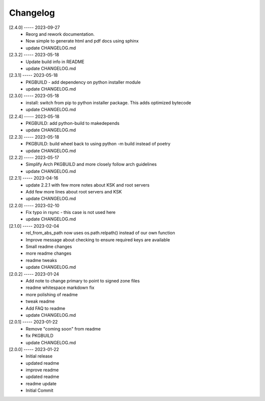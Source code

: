 Changelog
=========

[2.4.0] ----- 2023-09-27
 * Reorg and rework documentation.  
 * Now simple to generate html and pdf docs using sphinx  
 * update CHANGELOG.md  

[2.3.2] ----- 2023-05-18
 * Update build info in README  
 * update CHANGELOG.md  

[2.3.1] ----- 2023-05-18
 * PKGBUILD - add dependency on python installer module  
 * update CHANGELOG.md  

[2.3.0] ----- 2023-05-18
 * install: switch from pip to python installer package. This adds optimized bytecode  
 * update CHANGELOG.md  

[2.2.4] ----- 2023-05-18
 * PKGBUILD: add python-build to makedepends  
 * update CHANGELOG.md  

[2.2.3] ----- 2023-05-18
 * PKGBUILD: build wheel back to using python -m build instead of poetry  
 * update CHANGELOG.md  

[2.2.2] ----- 2023-05-17
 * Simplify Arch PKGBUILD and more closely follow arch guidelines  
 * update CHANGELOG.md  

[2.2.1] ----- 2023-04-16
 * update 2.2.1 with few more notes about KSK and root servers  
 * Add few more lines about root servers and KSK  
 * update CHANGELOG.md  

[2.2.0] ----- 2023-02-10
 * Fix typo in rsync - this case is not used here  
 * update CHANGELOG.md  

[2.1.0] ----- 2023-02-04
 * rel_from_abs_path now uses os.path.relpath() instead of our own function  
 * Improve message about checking to ensure required keys are available  
 * Small readme changes  
 * more readme changes  
 * readme tweaks  
 * update CHANGELOG.md  

[2.0.2] ----- 2023-01-24
 * Add note to change primary to point to signed zone files  
 * readme whitespace markdown fix  
 * more polishing of readme  
 * tweak readme  
 * Add FAQ to readme  
 * update CHANGELOG.md  

[2.0.1] ----- 2023-01-22
 * Remove "coming soon" from readme  
 * fix PKGBUILD  
 * update CHANGELOG.md  

[2.0.0] ----- 2023-01-22
 * Initial release  
 * updated readme  
 * improve readme  
 * updated readme  
 * readme update  
 * Initial Commit  

